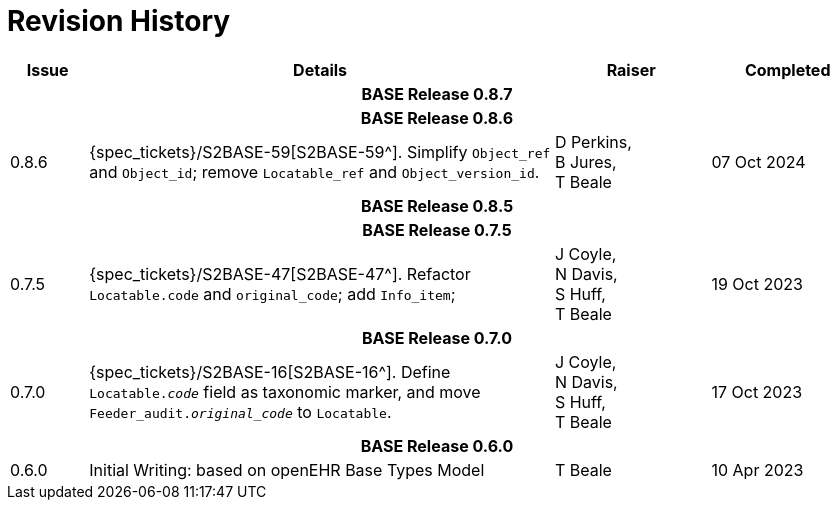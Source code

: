 = Revision History

[cols="1,6,2,2", options="header"]
|===
|Issue|Details|Raiser|Completed

4+^h|*BASE Release 0.8.7*

4+^h|*BASE Release 0.8.6*

|[[latest_issue,0.8.6]]0.8.6
|{spec_tickets}/S2BASE-59[S2BASE-59^]. Simplify `Object_ref` and `Object_id`; remove `Locatable_ref` and `Object_version_id`.
|D Perkins, +
B Jures, +
T Beale
|[[latest_issue_date,07 Oct 2024]]07 Oct 2024

4+^h|*BASE Release 0.8.5*

4+^h|*BASE Release 0.7.5*

|0.7.5
|{spec_tickets}/S2BASE-47[S2BASE-47^]. Refactor `Locatable.code` and `original_code`; add `Info_item`; +
|J Coyle, +
N Davis, +
S Huff, +
T Beale
|19 Oct 2023

4+^h|*BASE Release 0.7.0*

|0.7.0
|{spec_tickets}/S2BASE-16[S2BASE-16^]. Define `Locatable._code_` field as taxonomic marker, and move `Feeder_audit._original_code_` to `Locatable`.
|J Coyle, +
N Davis, +
S Huff, +
T Beale
|17 Oct 2023

4+^h|*BASE Release 0.6.0*

|0.6.0
|Initial Writing: based on openEHR Base Types Model
|T Beale
|10 Apr 2023

|===
